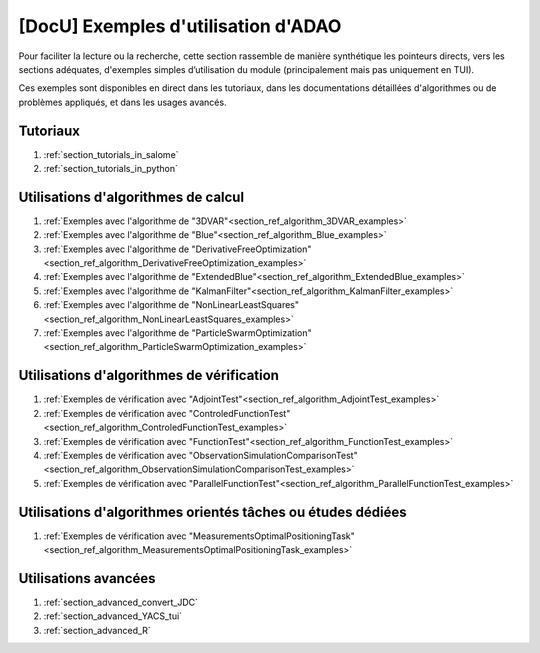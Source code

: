 ..
   Copyright (C) 2008-2023 EDF R&D

   This file is part of SALOME ADAO module.

   This library is free software; you can redistribute it and/or
   modify it under the terms of the GNU Lesser General Public
   License as published by the Free Software Foundation; either
   version 2.1 of the License, or (at your option) any later version.

   This library is distributed in the hope that it will be useful,
   but WITHOUT ANY WARRANTY; without even the implied warranty of
   MERCHANTABILITY or FITNESS FOR A PARTICULAR PURPOSE.  See the GNU
   Lesser General Public License for more details.

   You should have received a copy of the GNU Lesser General Public
   License along with this library; if not, write to the Free Software
   Foundation, Inc., 59 Temple Place, Suite 330, Boston, MA  02111-1307 USA

   See http://www.salome-platform.org/ or email : webmaster.salome@opencascade.com

   Author: Jean-Philippe Argaud, jean-philippe.argaud@edf.fr, EDF R&D

.. _section_docu_examples:

================================================================================
**[DocU]** Exemples d'utilisation d'ADAO
================================================================================

Pour faciliter la lecture ou la recherche, cette section rassemble de manière
synthétique les pointeurs directs, vers les sections adéquates, d'exemples
simples d’utilisation du module (principalement mais pas uniquement en TUI).

Ces exemples sont disponibles en direct dans les tutoriaux, dans les
documentations détaillées d'algorithmes ou de problèmes appliqués, et dans les
usages avancés.

Tutoriaux
---------

#. :ref:`section_tutorials_in_salome`
#. :ref:`section_tutorials_in_python`

Utilisations d'algorithmes de calcul
------------------------------------

#. :ref:`Exemples avec l'algorithme de "3DVAR"<section_ref_algorithm_3DVAR_examples>`
#. :ref:`Exemples avec l'algorithme de "Blue"<section_ref_algorithm_Blue_examples>`
#. :ref:`Exemples avec l'algorithme de "DerivativeFreeOptimization"<section_ref_algorithm_DerivativeFreeOptimization_examples>`
#. :ref:`Exemples avec l'algorithme de "ExtendedBlue"<section_ref_algorithm_ExtendedBlue_examples>`
#. :ref:`Exemples avec l'algorithme de "KalmanFilter"<section_ref_algorithm_KalmanFilter_examples>`
#. :ref:`Exemples avec l'algorithme de "NonLinearLeastSquares"<section_ref_algorithm_NonLinearLeastSquares_examples>`
#. :ref:`Exemples avec l'algorithme de "ParticleSwarmOptimization"<section_ref_algorithm_ParticleSwarmOptimization_examples>`

Utilisations d'algorithmes de vérification
------------------------------------------

#. :ref:`Exemples de vérification avec "AdjointTest"<section_ref_algorithm_AdjointTest_examples>`
#. :ref:`Exemples de vérification avec "ControledFunctionTest"<section_ref_algorithm_ControledFunctionTest_examples>`
#. :ref:`Exemples de vérification avec "FunctionTest"<section_ref_algorithm_FunctionTest_examples>`
#. :ref:`Exemples de vérification avec "ObservationSimulationComparisonTest"<section_ref_algorithm_ObservationSimulationComparisonTest_examples>`
#. :ref:`Exemples de vérification avec "ParallelFunctionTest"<section_ref_algorithm_ParallelFunctionTest_examples>`

Utilisations d'algorithmes orientés tâches ou études dédiées
------------------------------------------------------------

#. :ref:`Exemples de vérification avec "MeasurementsOptimalPositioningTask"<section_ref_algorithm_MeasurementsOptimalPositioningTask_examples>`

Utilisations avancées
---------------------

#. :ref:`section_advanced_convert_JDC`
#. :ref:`section_advanced_YACS_tui`
#. :ref:`section_advanced_R`
